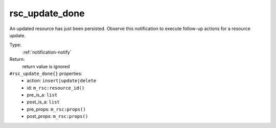 .. _rsc_update_done:

rsc_update_done
^^^^^^^^^^^^^^^

An updated resource has just been persisted. Observe this notification to 
execute follow-up actions for a resource update. 


Type: 
    :ref:`notification-notify`

Return: 
    return value is ignored

``#rsc_update_done{}`` properties:
    - action: ``insert|update|delete``
    - id: ``m_rsc:resource_id()``
    - pre_is_a: ``list``
    - post_is_a: ``list``
    - pre_props: ``m_rsc:props()``
    - post_props: ``m_rsc:props()``
